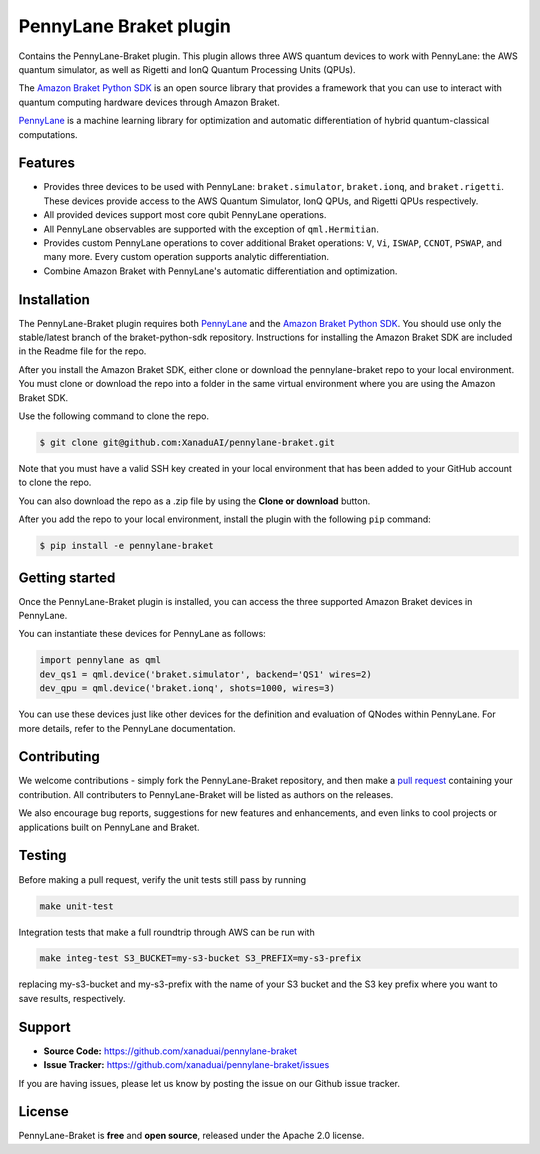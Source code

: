 PennyLane Braket plugin
#######################

Contains the PennyLane-Braket plugin. This plugin allows three AWS quantum devices to work with PennyLane:
the AWS quantum simulator, as well as Rigetti and IonQ Quantum Processing Units (QPUs).

The `Amazon Braket Python SDK  <https://github.com/aws/braket-python-sdk>`_ is an open source
library that provides a framework that you can use to interact with quantum computing hardware
devices through Amazon Braket.

`PennyLane <https://pennylane.readthedocs.io>`_ is a machine learning library for optimization and automatic differentiation of hybrid quantum-classical computations.


Features
========

* Provides three devices to be used with PennyLane: ``braket.simulator``, ``braket.ionq``,
  and ``braket.rigetti``. These devices provide access to the AWS Quantum Simulator, IonQ QPUs, and
  Rigetti QPUs respectively.

* All provided devices support most core qubit PennyLane operations.

* All PennyLane observables are supported with the exception of ``qml.Hermitian``.

* Provides custom PennyLane operations to cover additional Braket operations: ``V``, ``Vi``,
  ``ISWAP``, ``CCNOT``, ``PSWAP``, and many more. Every custom operation supports analytic
  differentiation.

* Combine Amazon Braket with PennyLane's automatic differentiation and optimization.


Installation
============

The PennyLane-Braket plugin requires both `PennyLane <https://pennylane.readthedocs.io>`_ and the `Amazon Braket Python SDK  <https://github.com/aws/braket-python-sdk/tree/stable/latest>`_. You should use only the stable/latest branch of the braket-python-sdk repository. Instructions for installing the Amazon Braket SDK are included in the Readme file for the repo.

After you install the Amazon Braket SDK, either clone or download the pennylane-braket repo to your local environment. You must clone or download the repo into a folder in the same virtual environment where you are using the Amazon Braket SDK.

Use the following command to clone the repo.

.. code-block:: bash

    $ git clone git@github.com:XanaduAI/pennylane-braket.git

Note that you must have a valid SSH key created in your local environment that has been added to your GitHub account to clone the repo.

You can also download the repo as a .zip file by using the **Clone or download** button. 

After you add the repo to your local environment, install the plugin with the following ``pip`` command:

.. code-block:: bash

    $ pip install -e pennylane-braket


Getting started
===============

Once the PennyLane-Braket plugin is installed, you can access the three supported Amazon Braket devices in PennyLane.

You can instantiate these devices for PennyLane as follows:

.. code-block:: python

    import pennylane as qml
    dev_qs1 = qml.device('braket.simulator', backend='QS1' wires=2)
    dev_qpu = qml.device('braket.ionq', shots=1000, wires=3)

You can use these devices just like other devices for the definition and evaluation of
QNodes within PennyLane. For more details, refer to the PennyLane documentation.


Contributing
============

We welcome contributions - simply fork the PennyLane-Braket repository, and then make a
`pull request <https://help.github.com/articles/about-pull-requests/>`_ containing your
contribution.  All contributers to PennyLane-Braket will be listed as authors on the releases.

We also encourage bug reports, suggestions for new features and enhancements, and even links to cool
projects or applications built on PennyLane and Braket.


Testing
=======

Before making a pull request, verify the unit tests still pass by running

.. code-block:: bash

    make unit-test

Integration tests that make a full roundtrip through AWS can be run with

.. code-block:: bash

    make integ-test S3_BUCKET=my-s3-bucket S3_PREFIX=my-s3-prefix

replacing my-s3-bucket and my-s3-prefix with the name of your S3 bucket and the S3 key prefix
where you want to save results, respectively.


Support
=======

- **Source Code:** https://github.com/xanaduai/pennylane-braket
- **Issue Tracker:** https://github.com/xanaduai/pennylane-braket/issues

If you are having issues, please let us know by posting the issue on our Github issue tracker.


License
=======

PennyLane-Braket is **free** and **open source**, released under the Apache 2.0 license.

